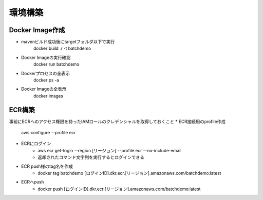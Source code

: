 =========================
環境構築
=========================

Docker Image作成
====
* mavenビルド成功後にtargetフォルダ以下で実行
    docker build ./ -t batchdemo
* Docker Imageの実行確認
    docker run batchdemo
* Dockerプロセスの全表示
    docker ps -a
* Docker Imageの全表示
    docker images


ECR構築
====
事前にECRへのアクセス権限を持ったIAMロールのクレデンシャルを取得しておくこと
* ECR接続用のprofile作成
    aws configure --profile ecr
* ECRにログイン
    * aws ecr get-login --region [リージョン] --profile ecr --no-include-email
    * 返却されたコマンド文字列を実行するとログインできる
* ECR push様のtag名を作成
    * docker tag batchdemo [ログインID].dkr.ecr.[リージョン].amazonaws.com/batchdemo:latest
* ECRへpush
    * docker push [ログインID].dkr.ecr.[リージョン].amazonaws.com/batchdemo:latest

